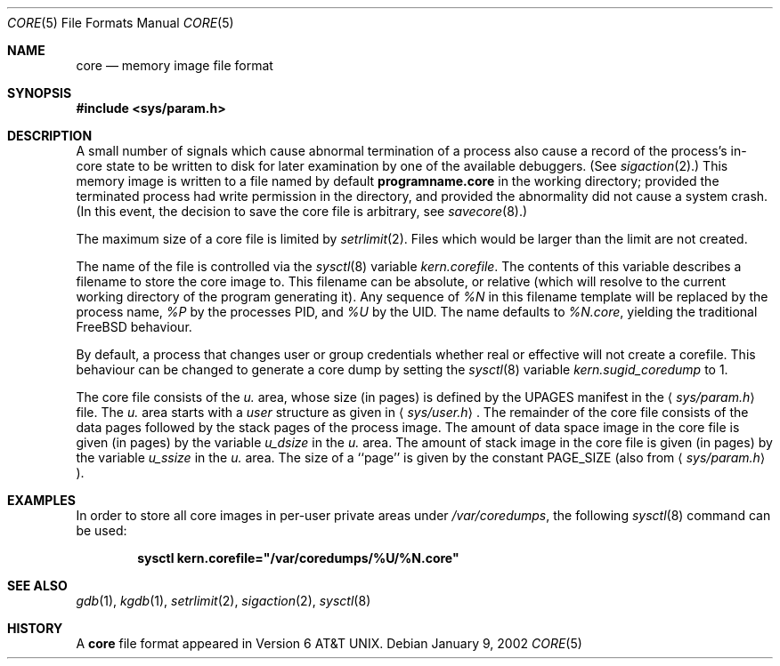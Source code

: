 .\" Copyright (c) 1980, 1991, 1993
.\"	The Regents of the University of California.  All rights reserved.
.\"
.\" Redistribution and use in source and binary forms, with or without
.\" modification, are permitted provided that the following conditions
.\" are met:
.\" 1. Redistributions of source code must retain the above copyright
.\"    notice, this list of conditions and the following disclaimer.
.\" 2. Redistributions in binary form must reproduce the above copyright
.\"    notice, this list of conditions and the following disclaimer in the
.\"    documentation and/or other materials provided with the distribution.
.\" 3. All advertising materials mentioning features or use of this software
.\"    must display the following acknowledgement:
.\"	This product includes software developed by the University of
.\"	California, Berkeley and its contributors.
.\" 4. Neither the name of the University nor the names of its contributors
.\"    may be used to endorse or promote products derived from this software
.\"    without specific prior written permission.
.\"
.\" THIS SOFTWARE IS PROVIDED BY THE REGENTS AND CONTRIBUTORS ``AS IS'' AND
.\" ANY EXPRESS OR IMPLIED WARRANTIES, INCLUDING, BUT NOT LIMITED TO, THE
.\" IMPLIED WARRANTIES OF MERCHANTABILITY AND FITNESS FOR A PARTICULAR PURPOSE
.\" ARE DISCLAIMED.  IN NO EVENT SHALL THE REGENTS OR CONTRIBUTORS BE LIABLE
.\" FOR ANY DIRECT, INDIRECT, INCIDENTAL, SPECIAL, EXEMPLARY, OR CONSEQUENTIAL
.\" DAMAGES (INCLUDING, BUT NOT LIMITED TO, PROCUREMENT OF SUBSTITUTE GOODS
.\" OR SERVICES; LOSS OF USE, DATA, OR PROFITS; OR BUSINESS INTERRUPTION)
.\" HOWEVER CAUSED AND ON ANY THEORY OF LIABILITY, WHETHER IN CONTRACT, STRICT
.\" LIABILITY, OR TORT (INCLUDING NEGLIGENCE OR OTHERWISE) ARISING IN ANY WAY
.\" OUT OF THE USE OF THIS SOFTWARE, EVEN IF ADVISED OF THE POSSIBILITY OF
.\" SUCH DAMAGE.
.\"
.\"     @(#)core.5	8.3 (Berkeley) 12/11/93
.\" $FreeBSD$
.\"
.Dd January 9, 2002
.Dt CORE 5
.Os
.Sh NAME
.Nm core
.Nd memory image file format
.Sh SYNOPSIS
.In sys/param.h
.Sh DESCRIPTION
A small number of signals which cause abnormal termination of a process
also cause a record of the process's in-core state to be written
to disk for later examination by one of the available debuggers.
(See
.Xr sigaction 2 . )
This memory image is written to a file named by default
.Nm programname.core
in the working directory;
provided the terminated process had write permission in the directory,
and provided the abnormality did not cause
a system crash.
(In this event, the decision to save the core file is arbitrary, see
.Xr savecore 8 . )
.Pp
The maximum size of a core file is limited by
.Xr setrlimit 2 .
Files which would be larger than the limit are not created.
.Pp
The name of the file is controlled via the
.Xr sysctl 8
variable
.Va kern.corefile .
The contents of this variable describes a filename to store
the core image to.
This filename can be absolute, or relative (which
will resolve to the current working directory of the program
generating it).
Any sequence of
.Em \&%N
in this filename template will be replaced by the process name,
.Em \&%P
by the processes PID, and
.Em \&%U
by the UID.
The name defaults to
.Em \&%N.core ,
yielding the traditional
.Fx
behaviour.
.Pp
By default, a process that changes user or group credentials whether
real or effective will not create a corefile.
This behaviour can be
changed to generate a core dump by setting the
.Xr sysctl 8
variable
.Va kern.sugid_coredump
to 1.
.Pp
The core file consists of the
.Fa u.
area, whose size (in pages) is
defined by the
.Dv UPAGES
manifest in the
.Aq Pa sys/param.h
file.
The
.Fa u.
area starts with a
.Fa user
structure as given in
.Aq Pa sys/user.h .
The remainder of the core
file consists of the data pages followed by
the stack pages of the process image.
The amount of data space image in the core
file is given (in pages) by the
variable
.Fa u_dsize
in the
.Fa u.
area.
The amount of stack image in the core file is given (in pages) by the
variable
.Fa u_ssize
in the
.Fa u.
area.
The size of a ``page'' is given by the constant
.Dv PAGE_SIZE
(also from
.Aq Pa sys/param.h ) .
.Sh EXAMPLES
In order to store all core images in per-user private areas under
.Pa /var/coredumps ,
the following
.Xr sysctl 8
command can be used:
.Pp
.Dl sysctl kern.corefile="/var/coredumps/\&%U/\&%N.core"
.Sh SEE ALSO
.Xr gdb 1 ,
.Xr kgdb 1 ,
.Xr setrlimit 2 ,
.Xr sigaction 2 ,
.Xr sysctl 8
.Sh HISTORY
A
.Nm
file format appeared in
.At v6 .
